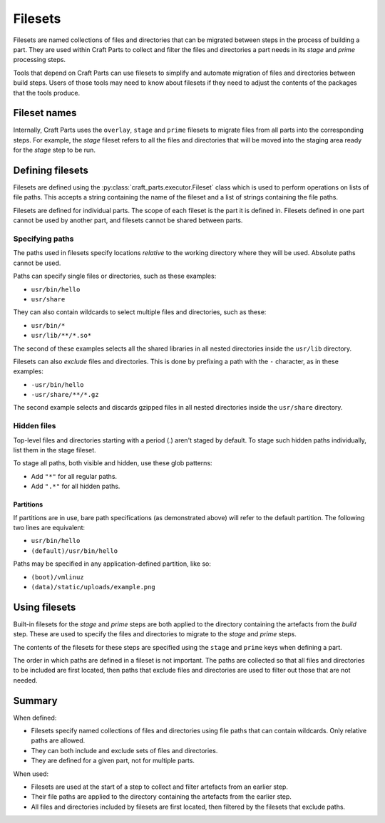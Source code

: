 .. |app| replace:: Craft Parts

.. _filesets_explanation:

Filesets
========

Filesets are named collections of files and directories that can be migrated
between steps in the process of building a part. They are used
within |app| to collect and filter the files and directories a part
needs in its *stage* and *prime* processing steps.

Tools that depend on |app| can use filesets to simplify and automate
migration of files and directories between build steps. Users of those tools
may need to know about filesets if they need to adjust the contents of the
packages that the tools produce.

Fileset names
-------------

Internally, |app| uses the ``overlay``, ``stage`` and ``prime`` filesets
to migrate files from all parts into the corresponding steps. For example,
the *stage* fileset refers to all the files and directories that will be moved
into the staging area ready for the *stage* step to be run.

Defining filesets
-----------------

Filesets are defined using the :py:class:`craft_parts.executor.Fileset` class
which is used to perform operations on lists of file paths. This accepts a
string containing the name of the fileset and a list of strings containing the
file paths.

Filesets are defined for individual parts. The scope of each fileset is the
part it is defined in. Filesets defined in one part cannot be used by another
part, and filesets cannot be shared between parts.

.. _filesets_specifying_paths:

Specifying paths
~~~~~~~~~~~~~~~~

The paths used in filesets specify locations *relative* to the working
directory where they will be used. Absolute paths cannot be used.

Paths can specify single files or directories, such as these examples:

* ``usr/bin/hello``
* ``usr/share``

They can also contain wildcards to select multiple files and directories, such
as these:

* ``usr/bin/*``
* ``usr/lib/**/*.so*``

The second of these examples selects all the shared libraries in all nested
directories inside the ``usr/lib`` directory.

Filesets can also *exclude* files and directories. This is done by prefixing
a path with the ``-`` character, as in these examples:

* ``-usr/bin/hello``
* ``-usr/share/**/*.gz``

The second example selects and discards gzipped files in all nested directories
inside the ``usr/share`` directory.

Hidden files
~~~~~~~~~~~~

Top-level files and directories starting with a period (.) aren't staged by
default. To stage such hidden paths individually, list them in the stage fileset.

To stage all paths, both visible and hidden, use these glob patterns:

* Add ``"*"`` for all regular paths.
* Add ``".*"`` for all hidden paths.

Partitions
^^^^^^^^^^

If partitions are in use, bare path specifications (as demonstrated above) will refer
to the default partition.  The following two lines are equivalent:

* ``usr/bin/hello``
* ``(default)/usr/bin/hello``

Paths may be specified in any application-defined partition, like so:

* ``(boot)/vmlinuz``
* ``(data)/static/uploads/example.png``

Using filesets
--------------

Built-in filesets for the *stage* and *prime* steps are both applied to the
directory containing the artefacts from the *build* step. These are used to
specify the files and directories to migrate to the *stage* and *prime* steps.

The contents of the filesets for these steps are specified using the ``stage`` and
``prime`` keys when defining a part.

The order in which paths are defined in a fileset is not important. The paths
are collected so that all files and directories to be included are first
located, then paths that exclude files and directories are used to filter out
those that are not needed.

Summary
-------

When defined:

* Filesets specify named collections of files and directories using file
  paths that can contain wildcards. Only relative paths are allowed.
* They can both include and exclude sets of files and directories.
* They are defined for a given part, not for multiple parts.

When used:

* Filesets are used at the start of a step to collect and filter artefacts
  from an earlier step.
* Their file paths are applied to the directory containing the artefacts
  from the earlier step.
* All files and directories included by filesets are first located, then
  filtered by the filesets that exclude paths.
